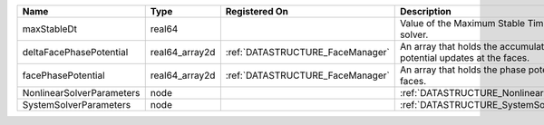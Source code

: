

========================= ============== ================================ ========================================================================= 
Name                      Type           Registered On                    Description                                                               
========================= ============== ================================ ========================================================================= 
maxStableDt               real64                                          Value of the Maximum Stable Timestep for this solver.                     
deltaFacePhasePotential   real64_array2d :ref:`DATASTRUCTURE_FaceManager` An array that holds the accumulated phase potential updates at the faces. 
facePhasePotential        real64_array2d :ref:`DATASTRUCTURE_FaceManager` An array that holds the phase potentials at the faces.                    
NonlinearSolverParameters node                                            :ref:`DATASTRUCTURE_NonlinearSolverParameters`                            
SystemSolverParameters    node                                            :ref:`DATASTRUCTURE_SystemSolverParameters`                               
========================= ============== ================================ ========================================================================= 


